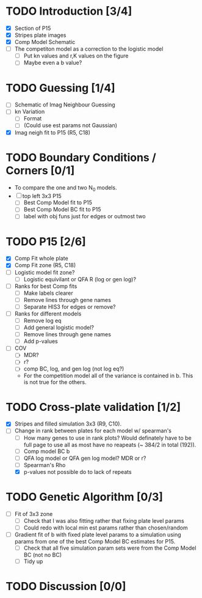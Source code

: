 * TODO Introduction [3/4]
  - [X] Section of P15
  - [X] Stripes plate images
  - [X] Comp Model Schematic
  - [ ] The competiton model as a correction to the logistic model
    - [ ] Put kn values and r,K values on the figure
    - [ ] Maybe even a b value?

* TODO Guessing [1/4]
  - [ ] Schematic of Imag Neighbour Guessing
  - [ ] kn Variation
    - [ ] Format
    - [ ] (Could use est params not Gaussian)
  - [X] Imag neigh fit to P15 (R5, C18)

* TODO Boundary Conditions / Corners [0/1]
  - To compare the one and two N_0 models.
  - [ ] top left 3x3 P15
    - [ ] Best Comp Model fit to P15
    - [ ] Best Comp Model BC fit to P15
    - [ ] label with obj funs just for edges or outmost two

* TODO P15 [2/6]
  - [X] Comp Fit whole plate
  - [X] Comp Fit zone (R5, C18)
  - [ ] Logistic model fit zone?
    - [ ] Logistic equivilant or QFA R (log or gen log)?
  - [ ] Ranks for best Comp fits
    - [ ] Make labels clearer
    - [ ] Remove lines through gene names
    - [ ] Separate HIS3 for edges or remove?
  - [ ] Ranks for different models
    - [ ] Remove log eq
    - [ ] Add general logistic model?
    - [ ] Remove lines through gene names
    - [ ] Add p-values
  - [ ] COV
    - [ ] MDR?
    - [ ] r?
    - [ ] comp BC, log, and gen log (not log eq?)
    - For the competition model all of the variance is contained in
      b. This is not true for the others.

* TODO Cross-plate validation [1/2]
  - [X] Stripes and filled simulation 3x3 (R9, C10).
  - [-] Change in rank between plates for each model w/ spearman's
    - [ ] How many genes to use in rank plots? Would definately have to be full
      page to use all as most have no reapeats (~ 384/2 in total (192)).
    - [ ] Comp model BC b
    - [ ] QFA log model or QFA gen log model? MDR or r?
    - [ ] Spearman's Rho
    - [X] p-values not possible do to lack of repeats

* TODO Genetic Algorithm [0/3]
  - [ ] Fit of 3x3 zone
    - [ ] Check that I was also fitting rather that fixing plate level params
    - [ ] Could redo with local min est params rather than chosen/random
  - [ ] Gradient fit of b with fixed plate level params to a
    simulation using params from one of the best Comp Model BC estimates for P15.
    - [ ] Check that all five simulation param sets were from the Comp
      Model BC (not no BC)
    - [ ] Tidy up

* TODO Discussion [0/0]
